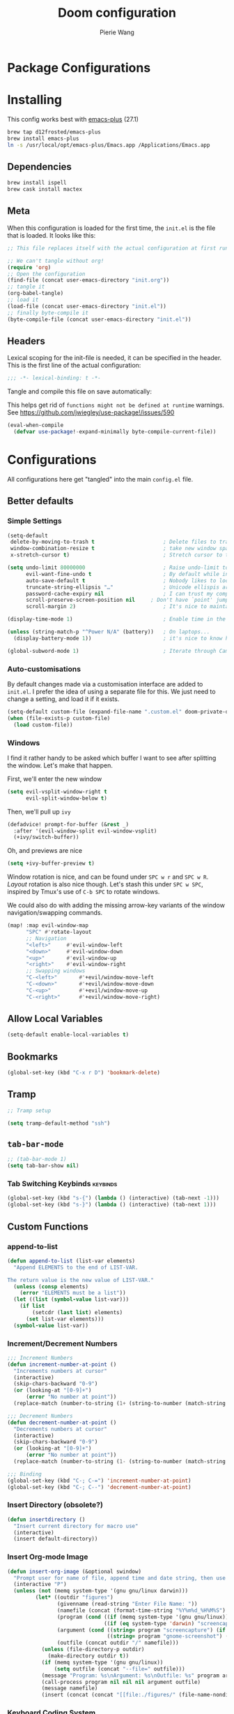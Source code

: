#+title: Doom configuration
#+author: Pierie Wang
#+html_head: <link rel='shortcut icon' type='image/png' href='https://www.gnu.org/software/emacs/favicon.png'>
#+HTML_HEAD: <link rel="stylesheet" href="https://vanillacss.com/vanilla.css">
#+property: header-args:emacs-lisp :tangle yes :comments link
#+property: header-args:elisp :exports code
#+property: header-args:shell :tangle "setup.sh"
#+property: header-args :tangle no :results silent :eval no-export
#+BABEL: :cache yes
#+PROPERTY: header-args :tangle yes :results silent
#+STARTUP: content indent
#+SEQ_TODO: TODO(t) | DISABLED(D)
* Package Configurations

* Installing
:PROPERTIES:
:header-args:emacs-lisp: :tangle no :comments no
:END:
This config works best with [[https://github.com/d12frosted/homebrew-emacs-plus][emacs-plus]] (27.1)
#+begin_src sh :tangle no
  brew tap d12frosted/emacs-plus
  brew install emacs-plus
  ln -s /usr/local/opt/emacs-plus/Emacs.app /Applications/Emacs.app
#+end_src

** Dependencies
#+begin_src sh :tangle no
  brew install ispell
  brew cask install mactex
#+end_src

** Meta
When this configuration is loaded for the first time, the =init.el= is the file that is loaded. It looks like this:

#+BEGIN_SRC emacs-lisp :tangle no
  ;; This file replaces itself with the actual configuration at first run.

  ;; We can't tangle without org!
  (require 'org)
  ;; Open the configuration
  (find-file (concat user-emacs-directory "init.org"))
  ;; tangle it
  (org-babel-tangle)
  ;; load it
  (load-file (concat user-emacs-directory "init.el"))
  ;; finally byte-compile it
  (byte-compile-file (concat user-emacs-directory "init.el"))
#+END_SRC

** Headers
Lexical scoping for the init-file is needed, it can be specified in the header. This is the first line of the actual configuration:

#+BEGIN_SRC emacs-lisp
  ;;; -*- lexical-binding: t -*-
#+END_SRC

Tangle and compile this file on save automatically:

This helps get rid of =functions might not be defined at runtime= warnings. See https://github.com/jwiegley/use-package!/issues/590

#+BEGIN_SRC emacs-lisp :tangle no
  (eval-when-compile
    (defvar use-package!-expand-minimally byte-compile-current-file))
#+END_SRC

* Configurations
:PROPERTIES:
:header-args:emacs-lisp: :tangle yes :comments yes
:END:

All configurations here get "tangled" into the main ~config.el~ file.

** Better defaults
*** Simple Settings

#+begin_src emacs-lisp
(setq-default
 delete-by-moving-to-trash t                      ; Delete files to trash
 window-combination-resize t                      ; take new window space from all other windows (not just current)
 x-stretch-cursor t)                              ; Stretch cursor to the glyph width

(setq undo-limit 80000000                         ; Raise undo-limit to 80Mb
      evil-want-fine-undo t                       ; By default while in insert all changes are one big blob. Be more granular
      auto-save-default t                         ; Nobody likes to loose work, I certainly don't
      truncate-string-ellipsis "…"                ; Unicode ellispis are nicer than "...", and also save /precious/ space
      password-cache-expiry nil                   ; I can trust my computers ... can't I?
      scroll-preserve-screen-position nil     ; Don't have `point' jump around
      scroll-margin 2)                            ; It's nice to maintain a little margin

(display-time-mode 1)                             ; Enable time in the mode-line

(unless (string-match-p "^Power N/A" (battery))   ; On laptops...
  (display-battery-mode 1))                       ; it's nice to know how much power you have

(global-subword-mode 1)                           ; Iterate through CamelCase words
#+end_src

*** Auto-customisations
By default changes made via a customisation interface are added to =init.el=.
I prefer the idea of using a separate file for this. We just need to change a
setting, and load it if it exists.
#+begin_src emacs-lisp
(setq-default custom-file (expand-file-name ".custom.el" doom-private-dir))
(when (file-exists-p custom-file)
  (load custom-file))
#+end_src

*** Windows
I find it rather handy to be asked which buffer I want to see after splitting
the window. Let's make that happen.

First, we'll enter the new window
#+begin_src emacs-lisp
(setq evil-vsplit-window-right t
      evil-split-window-below t)
#+end_src

Then, we'll pull up ~ivy~
#+begin_src emacs-lisp
(defadvice! prompt-for-buffer (&rest _)
  :after '(evil-window-split evil-window-vsplit)
  (+ivy/switch-buffer))
#+end_src

Oh, and previews are nice
#+begin_src emacs-lisp
(setq +ivy-buffer-preview t)
#+end_src

Window rotation is nice, and can be found under =SPC w r= and =SPC w R=.
/Layout/ rotation is also nice though. Let's stash this under =SPC w SPC=, inspired
by Tmux's use of =C-b SPC= to rotate windows.

We could also do with adding the missing arrow-key variants of the window
navigation/swapping commands.
#+begin_src emacs-lisp
(map! :map evil-window-map
      "SPC" #'rotate-layout
      ;; Navigation
      "<left>"     #'evil-window-left
      "<down>"     #'evil-window-down
      "<up>"       #'evil-window-up
      "<right>"    #'evil-window-right
      ;; Swapping windows
      "C-<left>"       #'+evil/window-move-left
      "C-<down>"       #'+evil/window-move-down
      "C-<up>"         #'+evil/window-move-up
      "C-<right>"      #'+evil/window-move-right)
#+end_src
** Allow Local Variables

#+begin_src emacs-lisp
(setq-default enable-local-variables t)
#+end_src
** Bookmarks
#+begin_src emacs-lisp
  (global-set-key (kbd "C-x r D") 'bookmark-delete)
#+end_src

** Tramp
#+begin_src emacs-lisp
;; Tramp setup

(setq tramp-default-method "ssh")
#+end_src

** =tab-bar-mode=

#+begin_src emacs-lisp
  ;; (tab-bar-mode 1)
  (setq tab-bar-show nil)
#+end_src

*** Tab Switching Keybinds                                       :keybinds:
#+begin_src emacs-lisp
  (global-set-key (kbd "s-{") (lambda () (interactive) (tab-next -1)))
  (global-set-key (kbd "s-}") (lambda () (interactive) (tab-next 1)))
#+end_src

** Custom Functions
*** append-to-list
#+begin_src emacs-lisp
  (defun append-to-list (list-var elements)
    "Append ELEMENTS to the end of LIST-VAR.

  The return value is the new value of LIST-VAR."
    (unless (consp elements)
      (error "ELEMENTS must be a list"))
    (let ((list (symbol-value list-var)))
      (if list
          (setcdr (last list) elements)
        (set list-var elements)))
    (symbol-value list-var))
#+end_src

*** Increment/Decrement Numbers
#+begin_src emacs-lisp
  ;;; Increment Numbers
  (defun increment-number-at-point ()
    "Increments numbers at cursor"
    (interactive)
    (skip-chars-backward "0-9")
    (or (looking-at "[0-9]+")
        (error "No number at point"))
    (replace-match (number-to-string (1+ (string-to-number (match-string 0))))))

  ;;; Decrement Numbers
  (defun decrement-number-at-point ()
    "Decrements numbers at cursor"
    (interactive)
    (skip-chars-backward "0-9")
    (or (looking-at "[0-9]+")
        (error "No number at point"))
    (replace-match (number-to-string (1- (string-to-number (match-string 0))))))

  ;;; Binding
  (global-set-key (kbd "C-; C-=") 'increment-number-at-point)
  (global-set-key (kbd "C-; C--") 'decrement-number-at-point)
#+end_src

*** Insert Directory (obsolete?)
#+begin_src emacs-lisp
  (defun insertdirectory ()
    "Insert current directory for macro use"
    (interactive)
    (insert default-directory))
#+end_src

*** Insert Org-mode Image
#+begin_src emacs-lisp
  (defun insert-org-image (&optional swindow)
    "Prompt user for name of file, append time and date string, then use the Mac OSX `screencapture` feature to take a photo and place it in the relative ./figures directory."
    (interactive "P")
    (unless (not (memq system-type '(gnu gnu/linux darwin)))
           (let* ((outdir "figures")
                  (givenname (read-string "Enter File Name: "))
                  (namefile (concat (format-time-string "%Y%m%d_%H%M%S") (if (not (string= givenname "")) (concat "_" givenname) "") ".jpeg"))
                  (program (cond ((if (memq system-type '(gnu gnu/linux)) "gnome-screenshot" nil))
                                 ((if (eq system-type 'darwin) "screencapture" ""))))
                  (argument (cond ((string= program "screencapture") (if swindow "-w" "-i"))
                                  ((string= program "gnome-screenshot") (if swindow "-w" "-a"))))
                  (outfile (concat outdir "/" namefile)))
             (unless (file-directory-p outdir)
               (make-directory outdir t))
             (if (memq system-type '(gnu gnu/linux))
                 (setq outfile (concat "--file=" outfile)))
             (message "Program: %s\nArgument: %s\nOutfile: %s" program argument outfile)
             (call-process program nil nil nil argument outfile)
             (message namefile)
             (insert (concat (concat "[[file:./figures/" (file-name-nondirectory outfile)) "]]")))))
#+end_src

*** Keyboard Coding System
#+begin_src emacs-lisp
  (set-keyboard-coding-system nil)
#+end_src

*** Dired Open File
#+begin_src emacs-lisp
  (defun pgw/dired-open-file ()
    "In dired, open the file named on this line using the default application in the system."
    (interactive)
    (let ((file (dired-get-filename nil t)) ; Full path
          (filename (dired-get-filename t t))) ; File name for display
      (message "Opening %s..." filename)
      (cond ((memq window-system '(mac ns))
             (call-process "open" nil 0 nil file))
            ((memq window-system '(x))
             (call-process "xdg-open" nil 0 nil file)))
      (message "Opening %s done" filename)))
#+end_src

*** Copy MLA org-file
#+begin_src emacs-lisp
  (defun pgw/copy-mla-file ()
    "Copy MLA_OrgFile.org to current directory for use in school essays."
    (interactive)
    (copy-file "~/Dropbox/org/templates/school/MLA_OrgFile.org" default-directory)
    )
#+end_src

*** Lookup in Dictionary (Apple)
#+begin_src emacs-lisp
  (when (eq system-type 'darwin)
    (defun pgw/lookup-dictionary ()
      "Function to open a dictionary searching the highlighted word
  No spaces are allowed in the input of this function"
      (interactive)
      (let ((word (read-from-minibuffer "Word query: ")))
        (call-process "open" nil nil nil (concat "dict://" word)))
      )
    (global-set-key (kbd "M-#") 'pgw/lookup-dictionary)
    )
#+end_src

*** Test network (internet-up-p)
Test if network is up and running
#+begin_src emacs-lisp
  (defun internet-up-p (&optional host)
    (= 0 (call-process "ping" nil nil nil "-c" "1" "-W" "1"
                       (if host host "1.1.1.1"))))
#+end_src

*** Get org link                                                 :keybinds:
#+begin_src emacs-lisp
  (defun pgw/org-get-link-at-point ()
    "Get the link from an org heading"
    (interactive)
    (let* ((context (org-element-context))
           (link (if (eq (car context) 'link)
                     (org-element-property :path context)
                   nil)))
      (if link (kill-new (concat (org-element-property :type context) ":" link)))))

  (global-set-key (kbd "C-c s-l") 'pgw/org-get-link-at-point)
#+end_src

*** Make-shell

Make a shell instance with name
https://stackoverflow.com/questions/2540997/create-more-than-one-eshell-instance-in-emacs/2541530#2541530

#+begin_src emacs-lisp
  (defun make-shell (name)
    "Create a shell buffer named NAME."
    (interactive "sName: ")
    (setq name (concat "$" name))
    (eshell 4)
    (rename-buffer name))
#+end_src

*** Concat with new lines
#+begin_src emacs-lisp
(defun concatnl (&rest SEQS)
  "Concatenate strings with new lines"
  (let ((return ""))
    (dolist (element SEQS return)
      (setq return (concat return "\n" element)))
    (substring return 1 nil)))
#+end_src

** Modifier Keys
#+begin_src emacs-lisp
  (when (eq system-type 'darwin)
    (with-no-warnings
      (setq mac-option-modifier 'meta)
      (setq mac-control-modifier 'control)
      (setq ns-function-modifier 'hyper)))

  (when (eq system-type 'gnu/linux)
    (with-no-warnings (setq x-super-keysym 'hyper)))
#+end_src

** Visuals

#+begin_src emacs-lisp
  ;(load-theme 'tango-dark t)
  ;; (load-theme 'monokai)
  ;; ;
  ;; Frame
  (add-to-list 'default-frame-alist '(height . 46))
  (add-to-list 'default-frame-alist '(width . 146))

  ;;; Visual line mode (for text wrapping)
  (global-set-key (kbd "C-x v v") 'visual-line-mode)

  ;; Darkroom-tentative-mode
  (global-set-key (kbd "C-x v d") 'darkroom-tentative-mode)

  ;; (add-to-list 'default-frame-alist '(ns-transparent-titlebar . t))
  (add-to-list 'default-frame-alist '(ns-appearance . dark)) ;; assuming you are using a dark theme
  ;; (setq ns-use-proxy-icon nil)
  ;; (setq frame-title-format nil)
  (menu-bar-mode -1)
  (tool-bar-mode -1)
  (scroll-bar-mode -1)

  (setq visual-line-fringe-indicators '(left-curly-arrow hollow-square)) ;; '(left-curly-arrow right-curly-arrow) for both left and right
  ;; Testing freetonik's fringe indicator alist
  (setq-default fringe-indicator-alist '((truncation left-arrow right-arrow)
   (continuation nil right-arrow)
   (overlay-arrow . right-triangle)
   (up . up-arrow)
   (down . down-arrow)
   (top top-left-angle top-right-angle)
   (bottom bottom-left-angle bottom-right-angle top-right-angle top-left-angle)
   (top-bottom left-bracket right-bracket top-right-angle top-left-angle)
   (empty-line . empty-line)
   (unknown . question-mark)))

#+end_src

*** All the Icons
#+begin_src emacs-lisp
  (use-package! all-the-icons)
#+end_src

*** Doom Theme
Favorite themes:

1. acario-dark
2. outrun-electric
3. challenger-deep
4. snazzy
5. molokai
6. solarized-dark


+ laserwave
Light themes:
- solarized-light
- doom-acario-light
- gruvbox-light

#+begin_src emacs-lisp :tangle yes
  (use-package! doom-themes
    :config
    ;; Global settings (defaults)
    (setq doom-themes-enable-bold t    ; if nil, bold is universally disabled
        doom-themes-enable-italic t) ; if nil, italics is universally disabled

    ;; Load the theme (doom-one, doom-molokai, etc); keep in mind that each theme
    ;; may have their own settings.
    (load-theme 'doom-acario-dark t)
    ;; (load-theme 'doom-snazzy t)
    ;; (load-theme 'modus-operandi)

    ;; Enable flashing mode-line on errors
    (doom-themes-visual-bell-config)

    ;; Enable custom neotree theme (all-the-icons must be installed!)
    ;; (doom-themes-neotree-config)
    ;; or for treemacs users
    (setq doom-themes-treemacs-theme "doom-colors") ; use the colorful treemacs theme
    (doom-themes-treemacs-config)

    ;; Doom themes fontifies #hashtags and @at-tags by default.
    ;; To disable this:
    (setq doom-org-special-tags nil)

    ;; Corrects (and improves) org-mode's native fontification.
    (doom-themes-org-config)
    )
#+end_src

*** DISABLED Light Theme
CLOSED: [2020-11-29 Sun 11:28]

#+begin_src emacs-lisp :tangle no
  (load-theme 'modus-operandi)
#+end_src

*** DISABLED Regular Theme
CLOSED: [2021-05-20 Thu 21:32]

#+begin_src emacs-lisp :tangle no
  (load-theme 'tango-dark)
#+end_src

*** Frame Resize Pixelwise
Make Emacs play nice with my window manager and resizing around other windows.
#+begin_src emacs-lisp
  (setq frame-resize-pixelwise t)
#+end_src

*** Line Numbers

#+begin_src emacs-lisp
  ;; (global-visual-line-mode t)
  (setq display-line-numbers-type 'visual)
  ;; (setq-default display-line-numbers 'visual)
  (set-default 'truncate-lines t)
#+end_src

** Windows and Frames
*** Window Management
#+begin_src emacs-lisp
  (use-package! rotate)
#+end_src

** Treemacs
#+begin_src emacs-lisp
  (use-package! treemacs)
  (use-package! treemacs-evil)
  (use-package! treemacs-magit)
#+end_src

** ztree (Tool for diffing and merging directories)
#+begin_src emacs-lisp
  (use-package! ztree)
#+end_src

** Fonts
*** DISABLED Chinese Font with English Font             :ARCHIVE:
CLOSED: [2020-11-29 Sun 11:28]
Special Fonts config for ease of zooming chinese and english fonts at same rate.

#+begin_src emacs-lisp :tangle no
  (when (display-graphic-p)
    (if (eq system-type 'darwin)
        (set-face-attribute 'default nil :font "Menlo"))

    (defvar emacs-english-font "Menlo" "The font name for English.")
    (defvar emacs-cjk-font "WenQuanYi Micro Hei Mono" "The font name for CJK.")
    (find-font (font-spec :name "WenQuanYi Micro Hei Mono"))
    (font-family-list)
    (if (eq system-type 'windows-nt)
       (setq emacs-cjk-font "WenQuanYi Micro Hey Mono"
              emacs-english-font "Menlo")
      (setq emacs-cjk-font "WenQuanYi Micro Hei Mono"))

    (defvar emacs-font-size-pair '(12 . 14) ; Old '(12 . 14)
      "Default font size pair for (english . chinese)")

    (defvar emacs-font-size-pair-list
      '((5 .  6) (9 . 10) (10 . 12) (12 . 14)
        (13 . 16) (15 . 18) (17 . 20) (19 . 22)
        (20 . 24) (21 . 26) (24 . 28) (26 . 32)
        (28 . 34) (30 . 36) (34 . 40) (36 . 44))
      "This list is used to store matching (english . chinese) font-size.")

    (defun font-exist-p (fontname)
      "Test if this font is exist or not."
      (if (or (not fontname) (string= fontname ""))
          nil
        (if (not (x-list-fonts fontname)) nil t)))

    (defun set-font (english chinese size-pair)
      "Setup emacs English and Chinese font on x window-system."

      (if (font-exist-p english)
          (set-frame-font (format "%s:pixelsize=%d" english (car size-pair)) t))

      (if (font-exist-p chinese)
          (dolist (charset '(kana han symbol cjk-misc bopomofo))
            (set-fontset-font (frame-parameter nil 'font) charset
                              (font-spec :family chinese :size (cdr size-pair))))))
    ;; Setup font size based on emacs-font-size-pair
    (set-font emacs-english-font emacs-cjk-font emacs-font-size-pair)

    (defun emacs-step-font-size (step)
      "Increase/Decrease emacs's font size."
      (let ((scale-steps emacs-font-size-pair-list))
        (if (< step 0) (setq scale-steps (reverse scale-steps)))
        (setq emacs-font-size-pair
              (or (cadr (member emacs-font-size-pair scale-steps))
                  emacs-font-size-pair))
        (when emacs-font-size-pair
          (message "emacs font size set to %.1f" (car emacs-font-size-pair))
          (set-font emacs-english-font emacs-cjk-font emacs-font-size-pair))))

          (defun increase-emacs-font-size ()
      "Decrease emacs's font-size acording emacs-font-size-pair-list."
      (interactive) (emacs-step-font-size 1))

    (defun decrease-emacs-font-size ()
      "Increase emacs's font-size acording emacs-font-size-pair-list."
      (interactive) (emacs-step-font-size -1))

    (global-set-key (kbd "C-=") 'increase-emacs-font-size)
    (global-set-key (kbd "C--") 'decrease-emacs-font-size)
    )

  (set-face-attribute 'default nil :font emacs-english-font :height 120)
  (dolist (charset '(kana han symbol cjk-misc bopomofo))
      (set-face-attribute charset (font-spec :family emacs-cjk-font :size (cdr emacs-font-size-pair))))

  (set-font emacs-english-font emacs-cjk-font emacs-font-size-pair)
#+end_src

*** Doom fonts

#+begin_src emacs-lisp
(setq doom-font (font-spec :family "Ubuntu Mono" :size 14 :height 1.0)
      doom-big-font (font-spec :family "Ubuntu Mono" :size 26)
      doom-variable-pitch-font (font-spec :family "Open Sans" :size 12)
      doom-unicode-font (font-spec :family "Ubuntu Mono")
      doom-serif-font (font-spec :family "Ubuntu"))
#+end_src

*** Mixed Pitch
Mixed pitch package for mixing variable and monospace fonts where appropriate (replacing buffer-face-mode).

I copied mixed-pitch.el from [[https://gitlab.com/jabranham/mixed-pitch/][this]] repository because of [[https://gitlab.com/jabranham/mixed-pitch/issues/6][this]] issue. I will hopefully be changing it back at some point (or coming up with a better fix because the fonts don't seem to work great together) but for now this will be the fix.

#+begin_src emacs-lisp
  (use-package! mixed-pitch
    :config
    ;; (set-face-attribute 'variable-pitch :height 160)
    (dolist (face '(line-number line-number-current-line org-list-dt org-link)) (add-to-list 'mixed-pitch-fixed-pitch-faces face))
    ;; (add-hook! 'text-mode-hook 'mixed-pitch-mode)
    (map! :leader
          :n "t m" 'mixed-pitch-mode)
    (set-face-attribute 'variable-pitch nil :height 0.8))
#+end_src

*** Unicode-fonts Setup

** GPG

#+begin_src emacs-lisp
  ;; (require 'epa-file)
  (epa-file-enable)
  (setf epa-pinentry-mode 'loopback)
#+end_src

** Passwords
#+begin_src emacs-lisp
  (load-file "~/.passwords.el")
#+end_src

** Mode Line

Still figuring this out, just switched to powerline!

*** DISABLED Smart Mode Line
CLOSED: [2020-11-29 Sun 11:30]
#+begin_src emacs-lisp :tangle no
  (use-package! smart-mode-line
    :config
    (setq rm-blacklist '(" hl-p" " WK" " yas" " Undo-Tree" " hs")
          ;; sml/theme 'light
          sml/name-width 30
          )
    (add-to-list 'sml/replacer-regexp-list '("^~/Google Drive/OHS/\\([0-9]\\{2\\}\\)th Grade/Classes/Semester [0-9]/\\([0-9A-Z]*\\)/" ":\\2:"))
    (add-hook! 'after-init-hook 'sml/setup)
    )
#+end_src

*** Other Configuration
#+begin_src emacs-lisp
  (size-indication-mode 1)
  (line-number-mode -1)
#+end_src

*** DISABLED Time display
CLOSED: [2020-11-29 Sun 11:30]
#+begin_src emacs-lisp :tangle no
  (setq display-time-format "%a %m/%d %H:%M")
  (display-time-mode)
#+end_src

*** DISABLED Battery display
CLOSED: [2020-11-29 Sun 11:30]
#+begin_src emacs-lisp :tangle no
  (setq battery-mode-line-format " [%b%p%%]")
  (display-battery-mode)
#+end_src

** Org-mode
:PROPERTIES:
:CUSTOM_ID: org
:header-args:emacs-lisp: :tangle no :noweb-ref org-conf
:END:

#+begin_src emacs-lisp :noweb no-export :tangle yes :noweb-ref nil
(after! org
  <<org-conf>>
  )
#+end_src

*** Tables

#+begin_src emacs-lisp
(map! :leader
      :map org-mode-map
      :n "m b t t" 'org-table-toggle-column-width
      :nv "m b y" 'org-table-copy-region
      :nv "m b p" 'org-table-paste-rectangle
      :nv "m b d y" 'org-table-cut-region)
#+end_src

*** Changing Defaults

#+begin_src emacs-lisp
(setq org-directory "~/Dropbox/org"
      org-default-notes-file (concat org-directory "/inbox.org")
      org-use-property-inheritance t
      org-log-done 'time
      org-list-allow-alphabetical t
      org-export-in-background nil
      org-catch-invisible-edits 'smart
      org-export-with-sub-superscripts '{}
      org-babel-default-header-args
      '((:session . "none")
        (:results . "replace")
        (:exports . "code")
        (:cache . "no")
        (:noweb . "no")
        (:hlines . "no")
        (:tangle . "no")
        (:comments . "link")))
#+end_src

*** org-roam

#+begin_src emacs-lisp
(use-package! org-roam
  :hook (after-init . org-roam-mode)
  :config
  (setq org-roam-directory "~/Dropbox/org-roam/"
        org-roam-db-location "~/Dropbox/org-roam/org-roam.db"
        org-roam-dailies-directory "daily/"
        org-roam-db-update-method 'immediate ;; could change later if it gets slow
        org-roam-tag-sources '(prop vanilla)
        org-roam-encrypt-files nil
        org-roam-graph-viewer "/Applications/Firefox.app/Contents/MacOS/firefox-bin"
        org-roam-dailies-capture-templates
        '(("j" "Journal" entry
           #'org-roam-capture--get-point
           "* %? :journal:\n:PROPERTIES:\n:LOGGED: %U\n:END:"
           :file-name "daily/daily-%<%Y-%m-%d>"
           :head "#+title: [%<%Y-%m-%d %a>]\n\n")
          ("s" "Sermon" plain
           #'org-roam-capture--get-point
           "* %? :sermon:faith:\n:PROPERTIES:\n:CATEGORY: faith\n:PASSAGE: \n:END:"
           :file-name "daily/daily-%<%Y-%m-%d>"
           :head "#+roam_tags: \n#+category: \n#+title: [%<%Y-%m-%d %a>]\n\n")
          ("c" "Conducting Lesson" plain
           #'org-roam-capture--get-point
           "* %? :conducting:"
           :file-name "daily/daily-%<%Y-%m-%d>"
           :head "#+title: [%<%Y-%m-%d>]\n\n")
          ("v" "Violin" entry
           #'org-roam-capture--get-point
           "* %?\n:PROPERTIES:\n:CATEGORY: %^{Category}\n:END:"
           :file-name "daily/daily-%<Y-%m-%d>"
           :head "#+title: [%<%Y-%m-%d>]\n\n"
           :olp ("Violin")))
        org-roam-capture-templates
        '(("d" "Default" plain
           #'org-roam-capture--get-point
           "%?"
           :file-name "%<%Y%m%d%H%M%S>-${slug}"
           :head "#+title: ${title}\n#+roam_tags:\n#+category: \n"
           :unnarrowed t)
          ("t" "Temporary" plain
           (function org-roam-capture--get-point)
           :file-name "temporary/%<%Y%m%d%H%M%S>-${slug}"
           :head "#+title: ${title}\n#+author: %(concat user-full-name)\n#+email: %(concat user-mail-address)\n#+created: %(format-time-string \"[%Y-%m-%d %H:%M]\")\n#+roam_tags:\n\n%?")
          ("e" "Entry" entry
           #'org-roam-capture--get-point
           "* %?\n%U\n"
           :file-name "%<%Y%m%d%H%M%S>-${slug}"
           :head "#+roam_tags: \n#+title: ${title}\n#+category: \n"
           :unnarrowed t)))
  (map! :leader
        (:prefix-map ("r" . "Roam")
         :desc "Roam" "l" #'org-roam
         :desc "Roam Find File" "f" #'org-roam-find-file
         :desc "Roam Graph" "g" #'org-roam-graph
         :desc "Roam Capture" "c" #'org-roam-capture
         :desc "Roam Refresh" "!" #'pgw/org-roam-refresh
         :desc "Roam Insert" "i" #'org-roam-insert
         (:prefix ("d" . "Dailies")
          :desc "Capture Today" "." #'org-roam-dailies-capture-today
          :desc "Capture Yesterday" "h" #'org-roam-dailies-capture-yesterday
          :desc "Capture Tomorrow" "l" #'org-roam-dailies-capture-tomorrow
          :desc "Capture Date" "d" #'org-roam-dailies-capture-date
          :desc "Find Date" "/" #'org-roam-dailies-find-date
          :desc "Find Next Note" "L" #'org-roam-dailies-find-next-note
          :desc "Find Prev Note" "H" #'org-roam-dailies-find-previous-note)))
  (org-roam-mode 1)
  (defun pgw/org-roam-refresh ()
    (interactive)
    (org-roam-db-build-cache :force)
    (org-roam-buffer--update-maybe :redisplay)))
#+end_src

*** ​Todo keywords

#+begin_src emacs-lisp
  (setq org-todo-keywords
        '((sequence "NEXT(n)" "TODO(t)" "IN-PROGRESS(i)" "WAITING(w)" "|" "DONE(d)" "CANCELLED(c)" "DELEGATED(g)")))
#+end_src

*** Tags
#+begin_src emacs-lisp
(setq org-tag-persistent-alist '(("noexport" . ?N))
      org-complete-tags-always-offer-all-agenda-tags nil)
#+end_src

*** Log when tasks are marked as done:
#+begin_src emacs-lisp
(setq org-log-done 'time) ; Log when task marked as done
#+end_src

*** Org Refile:
#+begin_src emacs-lisp
(setq pgw/refile-targets (file-expand-wildcards "~/Dropbox/org/*.org"))
(setq org-refile-targets '((nil :maxlevel . 9)
                           (org-agenda-files :maxlevel . 9)
                           (pgw/refile-targets :maxlevel . 9)))
(setq org-refile-use-outline-path 'file)
(setq org-outline-path-complete-in-steps nil)
(setq org-refile-allow-creating-parent-nodes 'confirm)
#+end_src

*** Agenda

#+begin_src emacs-lisp
;; org-agenda-auto-exclude-function
;; (defun pgw/org-my-auto-exclude-function (tag)
;;   (if
;;       (string= tag "officehours")
;;       (concat "-" tag)))
;; (setq org-agenda-auto-exclude-function 'pgw/org-my-auto-exclude-function)

;(setq org-agenda-overriding-columns-format "%28ITEM %TODO %SCHEDULED %DEADLINE %TAGS")

;; Re-align tags when window shape changes
(add-hook! 'org-agenda-mode-hook
          (lambda () (add-hook! 'window-configuration-change-hook 'org-agenda-align-tags nil t)))

;(add-hook! 'org-agenda-finalize-hook
;   'org-agenda-align-tags)

(setq org-deadline-warning-days 7)

(add-hook! 'org-agenda-finalize-hook
          (lambda ()
            (display-line-numbers-mode -1)
            ))

;; Org entries
(setq org-agenda-max-entries nil)


(after! org
  (map! :map evil-org-agenda-mode-map "SPC m l" #'org-agenda-log-mode))
#+end_src

**** Custom Commands
Custom commands, testing sorting strategy variable

#+begin_src emacs-lisp
  (setq org-agenda-custom-commands
        '(("c" . "Columbia")
          ("cf" . "Columbia Friend Schedules")
          ("cfe" "Ellie's Schedule" agenda ""
           ((org-agenda-span 7)
            (org-agenda-files
             (file-expand-wildcards "/Users/piercewang/Dropbox/org/notes/columbia/2022_Spring/calendar/2022_spring_ellie/2022_spring_ellie.org"))))
          ("cfk" "Kaeon's Schedule" agenda ""
           ((org-agenda-span 7)
            (org-agenda-files
             (file-expand-wildcards "/Users/piercewang/Dropbox/org/notes/columbia/2022_Spring/calendar/2022_spring_kaeon/2022_spring_kaeon.org"))))
          ("cfE" "Elaine's Schedule" agenda ""
           ((org-agenda-span 7)
            (org-agenda-files
             (file-expand-wildcards "/Users/piercewang/Dropbox/org/notes/columbia/2022_Spring/calendar/2022_spring_elaine/2022_spring_elaine.org"))))
          ("l" "Logging View" agenda ""
           ((org-agenda-span 1)
            (org-agenda-files
             (file-expand-wildcards "~/Dropbox/org/*.org"))))
          ("A" "General Agenda" agenda ""
           ((org-agenda-span 1)
            (org-agenda-sorting-strategy
             '((agenda habit-down time-up deadline-up)))))
          ("D" "College Deadlines" tags-todo "+collegeapps")
          ("Q" . "Custom queries")
          ("Qa" "Query all (Archive included)" search ""
           ((org-agenda-files (append (file-expand-wildcards (concat org-directory "/*.org"))
                                      (file-expand-wildcards (concat org-directory "/*.org_archive"))))))
          ("Ql" "Query Links" search ""
           ((org-agenda-files (list (concat org-directory "/links.org")
                                    (concat org-directory "/links.org_archive")))))))
#+end_src

**** Files
#+begin_src emacs-lisp
(setq org-agenda-files (append (file-expand-wildcards "~/Dropbox/org/*.org")
                               (file-expand-wildcards "~/Dropbox/org/*.org.gpg")
                               (file-expand-wildcards "~/Dropbox/org/calendars/*.org")
                               '("/Users/piercewang/Dropbox/org/notes/columbia/2022_Spring/calendar/2022_spring_calendar.org")))

(defun pgw/org-agenda-reload-files ()
  (interactive)
  (setq org-agenda-files (append (file-expand-wildcards "~/Dropbox/org/*.org")
                                 (file-expand-wildcards "~/Dropbox/org/*.org.gpg")
                                 (file-expand-wildcards "~/Dropbox/org/calendars/*.org")
                                 '("/Users/piercewang/Dropbox/org/notes/columbia/2022_Spring/calendar/2022_spring_calendar.org"))))
#+end_src

**** Time Grid Variable

#+begin_src emacs-lisp
  (setq org-agenda-time-grid '((daily today require-timed)
                               (600 800 1000 1200 1400 1600 1800 2000 2200)
                               "......" "----------------"))
#+end_src

*** Quick Capture
**** Helper Functions
#+begin_src emacs-lisp
(defun pgw/year-month ()
  "Custom function to return date in format: YYYY-MM"
  (format-time-string "%Y-%m"))

(defun pgw/U ()
  "Custom function to return date in org inactive timestamp format"
  (format-time-string "[%Y-%m-%d %a]"))

(defun pgw/add-12 ()
  "Custom function return active org timestamp with exactly 24 hour difference"
  (format-time-string "%Y-%m-%d %a %H:%M" (time-add (current-time) 85500)))

(defun pgw/headline_date ()
  "Function to find the date as headline for Violin capture template"
  (goto-char (point-min))
  (let ((searchresults (search-forward (format-time-string "[%Y-%m-%d %a]") nil t)))
    (if searchresults
        'searchresults
      (error "Not found! Use Vc to create today's practice first."))))
#+end_src


**** DOCT
#+begin_src emacs-lisp
(setq org-capture-templates
      (doct '(("Inboxes" :keys "i"
               :file "~/Dropbox/org/inbox.org"
               :type entry
               :template ("* %?")
               :children (("Flexible Entry" :keys "i")
                          ("Todo" :keys "t"
                           :template ("* TODO %?"))
                          ("Notes Entry" :keys "n"
                           :file "~/Dropbox/org/notes.org"
                           :template ("* %?"
                                      "%U"))
                          ("Link" :keys "l"
                           :file "~/Dropbox/org/links.org"
                           :headline "!Inbox"
                           :prepend t
                           :template ("* [[%?%:link][%:description]]"
                                      "%U"))))
              ("Finances" :keys "f"
               :file "~/Dropbox/org/finances.org.gpg"
               :children (("Credit Card Transaction" :keys "c"
                           :headline "Nordstrom Card"
                           :type table-line
                           :table-line-pos "III-1"
                           :template ("| | %? | |"))))
              ("Events" :keys "e"
               :type entry
               :children (("Emacs Entry (Not Synced)" :keys "f"
                           :file "~/Dropbox/org/events.org")
                          ("Emacs Calendar" :keys "e"
                           :file "~/Dropbox/org/calendars/cal_emacs.org"
                           :template ("* %^{Title of event}"
                                      ":PROPERTIES:"
                                      ":calendar-id: ihfv2u5n9uf5ksj5484vbe7mj4@group.calendar.google.com"
                                      ":END:"
                                      ":org-gcal:"
                                      "%^{Scheduled time + duration}T%?"
                                      ":END:"))
                          ("Emacs Calendar" :keys "g"
                           :file "~/Dropbox/org/calendars/cal_gmail.org"
                           :template ("* %^{Title of event}"
                                      ":PROPERTIES:"
                                      ":calendar-id: pierce.g.wang@gmail.com"
                                      ":END:"
                                      ":org-gcal:"
                                      "%^{Scheduled time + duration}T%?"
                                      ":END:"))))
              ("Stuff and Things" :keys "s"
               :file "~/Dropbox/org/notes/stuff_and_things/organizing_temp.org"
               :children (("Database Entry" :keys "i"
                           :type entry
                           :template ("* DECIDE %?"
                           "%U"))
                          ("Packing for College" :keys "p"
                           :type entry
                           :file "~/Dropbox/org-roam/temporary/20210805114431-packing_for_college.org"
                           :contexts (:in-file "20210805114431-packing_for_college.org")
                           :template ("* DONE Item"
                                      "%^{TYPE}p"
                                      "%^{QUANTITY}p"
                                      "%^{COLOR}p"
                                      "%^{FIT}p"
                                      "%^{NOTES}p")
                           :children (("Shirts" :keys "s"
                                       :headline "Shirts")
                                      ("Pants" :keys "p"
                                       :headline "Pants")
                                      ("Other" :keys "o"
                                       :headline "Other")))
                          ("Violin Repertoire" :keys "m"
                           :type entry
                           :id "e48fe999-3716-425b-8445-fce296c7635a"
                           :contexts (:in-file "repertoire.org")
                           :template ("* - %?"
                                      "%^{COMPOSER}p"
                                      "%^{ARRANGEMENT}p")))))))

#+end_src

**** Context-specific Capture Templates

*** MobileOrg

#+begin_src emacs-lisp
  ;; Set to the name of the file where new notes will be stored
  (setq org-mobile-inbox-for-pull "~/Dropbox/Apps/MobileOrg/index.org")
  ;; Set to <your Dropbox root directory>/MobileOrg.
  (setq org-mobile-directory "~/Dropbox/Apps/MobileOrg")
#+end_src

*** Crypt

#+begin_src emacs-lisp :tangle no
  (use-package! org-crypt
    :config
    (org-crypt-use-before-save-magic)
    (setq org-tags-exclude-from-inheritance (quote ("crypt")))

    (setq org-crypt-key "3C44F187958295E4")
    ;; GPG key to use for encryption
    ;; Either the Key ID or set to nil to use symmetric encryption.

    (setq auto-save-default nil)
    ;; Auto-saving does not cooperate with org-crypt.el: so you need
    ;; to turn it off if you plan to use org-crypt.el quite often.
    ;; Otherwise, you'll get an (annoying) message each time you
    ;; start Org.

    ;; To turn it off only locally, you can insert this:
    ;;
    ;; # -*- buffer-auto-save-file-name: nil; -*-
    :bind (("C-c s-d e" . org-encrypt-entry)
           ("C-c s-d d" . org-decrypt-entry))
    )
#+end_src

*** Babel

#+begin_src emacs-lisp
  (with-eval-after-load 'org
    (org-babel-do-load-languages 'org-babel-load-languages
                                 '((python . t)
                                   (c . t)
                                   )))
#+end_src

*** Org-drill

#+begin_src emacs-lisp
  ;;; org-drill
  (use-package! org-drill)
#+end_src

*** Latex
#+begin_src emacs-lisp
  (require 'ox-latex)
#+end_src

**** CDLatex
#+begin_src emacs-lisp
  (use-package! cdlatex
    :after org
    :config
    (add-hook! 'org-mode-hook #'org-cdlatex-mode)
    (add-to-list 'org-tab-first-hook 'org-try-cdlatex-tab)
    )
#+end_src

**** Fragments



#+begin_src emacs-lisp
  (setq org-format-latex-options
        ;; '(:foreground "#000000" :background default ;; light theme
        '(:foreground "#d6d6d4" :background default ;; dark tieme
                      :scale 1.0
                      :html-foreground "Black" :html-background "Transparent"
                      :html-scale 1.0
                      :matchers ("begin" "$1" "$" "$$" "\\(" "\\[")))
#+end_src

Fix color handling in org-preview-latex-fragment

#+begin_src emacs-lisp
  (let ((dvipng--plist (alist-get 'dvipng org-preview-latex-process-alist)))
    (plist-put dvipng--plist :use-xcolor t)
    (plist-put dvipng--plist :image-converter '("dvipng -D %D -T tight -o %O %f")))
#+end_src

#+begin_src emacs-lisp :tangle no
  (global-set-key (kbd "C-c C-x C-l") 'org-toggle-latex-fragment)
#+end_src

*** Org Superstar (Bullets revamped)
#+begin_src emacs-lisp
  (use-package! org-superstar
    :config
    (setq org-superstar-prettify-item-bullets t)
    :hook (org-mode . org-superstar-mode))

#+end_src

*** Export
**** Export Publishing
#+begin_src emacs-lisp
  (require 'ox-publish)
  (setq org-publish-project-alist
        '(("pages-notes"
           :base-directory "~/Dropbox/org_publish/"
           :base-extension "org"
           :publishing-directory "~/Documents/github/github_pages/"
           :recursive t
           :publishing-function org-html-publish-to-html
           :headline-levels 4             ; Just the default for this project.
           ;; :html-head "<link rel=\"stylesheet\" type=\"text/css\" href=\"css/style.css\"/>"
           :auto-preamble t
           )
          ("pages-static"
           :base-directory "~/Dropbox/org_publish/"
           :base-extension "css\\|js\\|png\\|jpg\\|gif\\|pdf\\|mp3\\|ogg\\|swf\\|jpeg\\|txt\\|json"
           :publishing-directory "~/Documents/github/github_pages/"
           :recursive t
           :publishing-function org-publish-attachment
           )
          ("pages" :components ("pages-notes" "pages-static"))
          ))
#+end_src

**** HTML

#+begin_src emacs-lisp
  (setq org-html-validation-link nil)
#+end_src

**** ODT

#+begin_src emacs-lisp
(setq org-odt-styles-file "~/.doom.d/odt/mla.ott")
#+end_src

*** DISABLED org-noter: PDF Annotation
CLOSED: [2021-11-29 Mon 16:54]
Obsolete because of PDF reader in Doom.

#+begin_src emacs-lisp :tangle no
  (use-package! org-noter
    :after org
    :ensure t
    :config
    (setq org-noter-default-notes-file-names '("notes.org")
          org-noter-notes-search-path '("~/Dropbox/org/notes"))
    )
#+end_src

*** org-gcal: Calendar Integration
Calendar Setup:
#+begin_src emacs-lisp :tangle yes
(use-package! org-gcal
  :bind (("C-c s-g p" . org-gcal-post-at-point)
         ("C-c s-g s" . org-gcal-sync)
         ("C-c s-g f" . org-gcal-fetch)
         ("C-c s-g d" . org-gcal-delete-at-point)
         ("C-c s-g b s" . org-gcal-sync-buffer)
         ("C-c s-g b f" . org-gcal-sync-buffer))
  :config
  (setq org-gcal-client-id pgw/org-gcal-client-id
        org-gcal-client-secret pgw/org-gcal-client-secret
        org-gcal-file-alist pgw/org-gcal-file-alist
        org-gcal-local-timezone "America/New_York"
        org-gcal-notify-p nil)
  (setq org-gcal-remove-api-cancelled-events t))
#+end_src

*** org-reveal

#+begin_src emacs-lisp
  (setq org-reveal-root "file:///Users/piercewang/Documents/projects/revealjs/reveal.js-4.1.0")
#+end_src

*** ~Darkroom~ for Writing
#+begin_src emacs-lisp
  (use-package! darkroom)
#+end_src
** Company mode
Disable automatic completion from company--slows everything down a bit.
#+begin_src emacs-lisp
(setq company-idle-delay nil) ;; original 0.2
#+end_src

** LaTeX
#+begin_src emacs-lisp
  (setq TeX-engine 'xetex)
  (setq latex-run-command "xetex")
#+end_src

*** AUCTEX
#+begin_src emacs-lisp
  (use-package! tex
    :ensure auctex
    :defer t
    :config
    (setq TeX-auto-save t))
#+end_src

*** Classes - Adding Academic XeTeX Times New Roman Class

#+begin_src emacs-lisp
(after! ox-latex
  (add-to-list 'org-latex-classes
               '("Times"
                 "\\documentclass[12pt]{article}
\\usepackage{fontspec}
\\setmainfont{Times New Roman}
\\usepackage{hyperref}"
                 ("\\section{%s}" . "\\section*{%s}")
                 ("\\subsection{%s}" . "\\subsection*{%s}")
                 ("\\subsubsection{%s}" . "\\subsubsection*{%s}")
                 ("\\paragraph{%s}" . "\\paragraph*{%s}")
                 ("\\subparagraph{%s}" . "\\subparagraph*{%s}")))
  (add-to-list 'org-latex-classes
               '("COMSW3203"
                 "\\documentclass{article}
\\usepackage{amsmath}
\\usepackage{amsfonts}"
                 ("\\section{%s}" . "\\section*{%s}")
                 ("\\subsection{%s}" . "\\subsection*{%s}")
                 ("\\subsubsection{%s}" . "\\subsubsection*{%s}")
                 ("\\paragraph{%s}" . "\\paragraph*{%s}")
                 ("\\subparagraph{%s}" . "\\subparagraph*{%s}"))))
#+end_src

** Macros

*** Macro Query
#+begin_src emacs-lisp
  (defun my-macro-query (arg)
    "Prompt for input using minibuffer during kbd macro execution.
  With prefix argument, allows you to select what prompt string to use.
  If the input is non-empty, it is inserted at point."
    (interactive "P")
    (let* ((query (lambda () (kbd-macro-query t)))
           (prompt (if arg (read-from-minibuffer "PROMPT: ") "Input: "))
           (input (unwind-protect
                      (progn
                        (add-hook! 'minibuffer-setup-hook query)
                        (read-from-minibuffer prompt))
                    (remove-hook 'minibuffer-setup-hook query))))
      (unless (string= "" input) (insert input))))
  (global-set-key "\C-xQ" 'my-macro-query)
#+end_src

** Mac OS

*** exec-path-from-shell

#+begin_src emacs-lisp
(when IS-MAC
  (use-package! exec-path-from-shell))
#+end_src

** Magit
#+begin_src emacs-lisp
  (use-package! magit
    :config
    (global-set-key (kbd "C-x g") 'magit-status))
#+end_src

** Backups
#+begin_src emacs-lisp
  (setq backup-directory-alist '(("." . "~/org/backup"))
    backup-by-copying t    ; Don't delink hardlinks
    version-control t      ; Use version numbers on backups
    delete-old-versions t  ; Automatically delete excess backups
    kept-new-versions 20   ; how many of the newest versions to keep
    kept-old-versions 5    ; and how many of the old
    )
#+end_src

** Daemon
#+begin_src emacs-lisp
  ;;(if 'server-process
  ;;    (server-start))
  (load "server")
  (unless (server-running-p) (server-start))
#+end_src

** Revert Mode
For files changed by dropbox and also dired buffers.
#+begin_src emacs-lisp
  (global-auto-revert-mode 1)
  (add-hook! 'after-revert-hook 'org-element-cache-reset)
#+end_src

** Calendar
#+begin_src emacs-lisp
(setq calendar-latitude 37.759995)
(setq calendar-longitude -122.427046)
(setq calendar-location-name "San Francisco, CA")
#+end_src

*** Date Style
Set date style to ISO
#+begin_src emacs-lisp
(calendar-set-date-style 'iso)
#+end_src

** Artist Mode

Artist mode is amazing! Configure some quick keybinds...
#+begin_src emacs-lisp
(add-hook! 'artist-mode-hook
          (lambda ()
            (display-line-numbers-mode -1)
            (evil-emacs-state)
            (local-set-key (kbd "<f1>") 'artist-select-op-poly-line)
            (local-set-key (kbd "<f2>") 'artist-select-op-pen-line)
            (local-set-key (kbd "<f3>") 'artist-select-op-line)
            (local-set-key (kbd "<f4>") 'artist-select-op-square)
            (local-set-key (kbd "<f5>") 'artist-select-op-ellipse))
          )
#+end_src

Also remember, can use <middle mouse button> to see the menu of options.

** Image Mode
#+begin_src emacs-lisp
  (add-hook! 'image-mode-hook
            (lambda ()
              (display-line-numbers-mode -1)
              (evil-emacs-state))
            )
#+end_src

** Flyspell mode
Activate =flyspell-mode= automatically in all school files.
#+begin_src elisp
  (defun pgw/turn-on-flyspell-hook ()
    (if (or (string-match "^/Users/piercewang/Google Drive/OHS/" (if (eq buffer-file-name nil) "" buffer-file-name))
            (string-match "^/Users/piercewang/Dropbox/org/notes/college/" (if (eq buffer-file-name nil) "" buffer-file-name)))
        (flyspell-mode 1)))

  (add-hook! 'org-mode-hook 'turn-on-flyspell)
#+end_src
** Calc

#+begin_src emacs-lisp
(evil-set-initial-state 'calc-mode 'emacs)
#+end_src

** Games
*** Tetris

I love Emacs Tetris!

#+begin_src emacs-lisp
(use-package! tetris
  :bind (:map tetris-mode-map
         ("z" . tetris-rotate-next)
         ("x" . tetris-rotate-prev)
         ("k" . tetris-move-bottom)
         ("h" . tetris-move-left)
         ("j" . tetris-move-down)
         ("l" . tetris-move-right)))
#+end_src

*** 2048

#+begin_src emacs-lisp
(use-package! 2048-game
  :bind (:map 2048-mode-map
              ("h" . 2048-left)
              ("j" . 2048-down)
              ("k" . 2048-up)
              ("l" . 2048-right)))
#+end_src

** ERC
#+begin_src emacs-lisp
  (setq erc-log-channels-directory "~/logs/")
  (setq erc-save-buffer-on-part t)
  (map! :leader "e e" (lambda () (interactive) (erc :server "irc.freenode.net" :port 6667 :nick "tesrodome" :password passwords_ERC)))
#+end_src

** Keybinds
#+begin_src emacs-lisp
  ;;; replace-regexp
  (global-set-key (kbd "C-M-$") 'replace-regexp)

  ;;; Open .emacs.d
  (global-set-key (kbd "H-C-M-e") (lambda () (interactive) (dired "~/.emacs.d/")))

  ;;; Regular find-file
  (global-set-key (kbd "H-C-x o") (lambda () (interactive) (switch-to-buffer "*Org Agenda*")))


  ;;; Close window
  (global-set-key (kbd "s-0") 'delete-window)
#+end_src

Insert Org-mode Image
#+begin_src emacs-lisp
  (global-set-key (kbd "<f8>") 'insert-org-image)
#+end_src

*** which-key
#+begin_src emacs-lisp
(use-package! which-key
  :config
  (which-key-mode)
  (setq which-key-popup-type 'side-window)
  (setq which-key-side-window-location 'bottom)
  (setq which-key-idle-delay 2.5))
#+end_src

*** Line Moving

#+begin_src emacs-lisp
(map! :n "j" 'next-line
      :n "k" 'previous-line)
#+end_src

** Hydra for Resizing Windows

Functions to change:
~(enlarge-window)~
~(shrink-window-horizontally)~
~(enlarge-window-horizontally)~

#+begin_src emacs-lisp
  (defhydra hydra-windowmanage (global-map "H-c ^")
    "Hydra for window management."
    ("=" enlarge-window "+Vertical")
    ("-" (enlarge-window -1) "-Vertical")
    ("]" enlarge-window-horizontally "+Horizontal")
    ("[" shrink-window-horizontally "-Horizontal")
    ("q" nil "Quit"))

  (global-set-key (kbd "C-c C-6") 'hydra-windowmanage/body)
#+end_src

** User Configuration
#+begin_src emacs-lisp
(setq user-full-name "Pierce Wang"
      user-mail-address "pierce.g.wang@gmail.com")
#+end_src

** Buffer Mangement

*** DISABLED IBuffer
CLOSED: [2020-11-24 Tue 00:50]
#+begin_src emacs-lisp :tangle no
  (use-package! ibuffer
    :config
    (global-set-key (kbd "C-x C-b") 'ibuffer))
  (setq ibuffer-saved-filter-groups
        '(("default"
           ("emacs-config" (or (filename . "/.emacs.d/")
                               (filename . ".emacs.d/init.el")))
           ("OHS" (filename . "/Google Drive/OHS/"))
           ("Org" (filename . "/Dropbox/org/"))
           ("planner" (or
                      (name . "\*Calendar\*")
                      (name . "\*Org Agenda\*")
                      (name . "^diary$")))
           ;; ("Helm" (name . "\*helm.*"))
           ("Magit" (mode . Magit))
           ("ERC" (mode . erc-mode))
           ("Help" (or (name . "\*Help\*")
                       (name . "\*info\*")
                       (name . "\*GNU Emacs\*"))))))

  (add-hook! 'ibuffer-mode-hook
            (lambda ()
              (ibuffer-switch-to-saved-filter-groups "default")))
  (define-key ibuffer-mode-map (kbd "P") nil)
#+end_src

*** Bufler - Alphapapa

#+begin_src emacs-lisp :tangle no
  (use-package! bufler
    :bind (("C-x C-b" . bufler))
           ;; ("C-x b" . bufler-switch-buffer))
    :config
    (setf bufler-groups
          (bufler-defgroups
            (group
             ;; Subgroup collecting all named workspaces.
             (auto-workspace))
            (group
             ;; Subgroup collecting all `help-mode' and `info-mode' buffers.
             (group-or "*Help/Info*"
                       (mode-match "*Help*" (rx bos "help-"))
                       (mode-match "*Info*" (rx bos "info-"))))
            (group
             ;; Subgroup collecting all special buffers (i.e. ones that are not
             ;; file-backed), except `magit-status-mode' buffers (which are allowed to fall
             ;; through to other groups, so they end up grouped with their project buffers).
             (group-and "*Special*"
                        (lambda (buffer)
                          (unless (or (funcall (mode-match "Magit" (rx bos "magit-status"))
                                               buffer)
                                      (funcall (mode-match "Dired" (rx bos "dired"))
                                               buffer)
                                      (funcall (auto-file) buffer))
                            "*Special*")))
             (group
              ;; Subgroup collecting these "special special" buffers
              ;; separately for convenience.
              (name-match "**Special**"
                          (rx bos "*" (or "Messages" "Warnings" "scratch" "Backtrace") "*")))
             (group
              ;; Subgroup collecting all other Magit buffers, grouped by directory.
              (mode-match "*Magit* (non-status)" (rx bos (or "magit" "forge") "-"))
              (auto-directory))
             ;; Remaining special buffers are grouped automatically by mode.
             (auto-mode))
            ;; All buffers under "~/.emacs.d" (or wherever it is).
            (dir doom-emacs-dir)
            (group
             ;; Subgroup collecting buffers in `org-directory' (or "~/org" if
             ;; `org-directory' is not yet defined).
             (dir (if (bound-and-true-p org-directory)
                      org-directory
                    "~/org"))
             (dir "~/Dropbox/org/notes/")
             (dir "~/Dropbox/org/notes/college/essays/" 1)
             (group
              ;; Subgroup collecting indirect Org buffers, grouping them by file.
              ;; This is very useful when used with `org-tree-to-indirect-buffer'.
              (auto-indirect)
              (auto-file))
             ;; Group remaining buffers by whether they're file backed, then by mode.
             (group-not "*special*" (auto-file))
             (auto-mode))
            (group
             ;; Subgroup for OHS things
             (dir "~/Google Drive/OHS/")
             (dir "~/Google Drive/OHS/12th Grade/Classes/" 1)
             (dir "~/Google Drive/OHS/11th Grade/" 2)
             ;; Group remaining buffers by whether they're file backed, then by mode.
             (group-not "*special*" (auto-file))
             (auto-mode))
            (dir "/Volumes/" 1)
            (group
             ;; Subgroup collecting buffers in a projectile project.
             (auto-projectile))
            (group
             ;; Subgroup collecting buffers in a version-control project,
             ;; grouping them by directory.
             (auto-project))
            ;; Group remaining buffers by directory, then major mode.
            (auto-directory)
            (auto-mode))))
#+end_src

** Dired
#+begin_src emacs-lisp
  (setq delete-by-moving-to-trash t)
  (setq trash-directory "~/.Trash")
  (setq insert-directory-program "/usr/local/bin/gls"
        dired-use-ls-dired t)
#+end_src

Make moving files easier between two split buffers.
#+begin_src emacs-lisp
  (setq dired-dwim-target t)
#+end_src

Remove print option to not accidentally print
#+begin_src emacs-lisp
  (define-key dired-mode-map (kbd "P") nil)
#+end_src

Custom dired open file function
#+begin_src emacs-lisp
  (define-key dired-mode-map (kbd "O") 'pgw/dired-open-file)
#+end_src

Symlinking
#+begin_src emacs-lisp
  (define-key dired-mode-map (kbd "Y") 'dired-do-symlink)
#+end_src

Move

*** Human readable format for ls switches (=-h=)
#+begin_src emacs-lisp
  (setq dired-listing-switches "-alh")
  (setq dired-actual-switches "-alh")
#+end_src


** browse-url-firefox-program
Allow the function =browse-url-firefox= to open links in firefox using bin. One could probably also accomplish this using =brew='s version of firefox, but I didn't want to install firefox again.

#+begin_src emacs-lisp
  (setq browse-url-firefox-program "/Applications/Firefox.app/Contents/MacOS/firefox-bin")
#+end_src

** DISABLED mu4e
CLOSED: [2021-04-25 Sun 23:53]

I love email in Emacs <3

#+begin_src emacs-lisp :tangle no
  ; add the source shipped with mu to load-path
  ;; (add-to-list 'load-path (expand-file-name "/usr/local/Cellar/mu/1.4.13/share/emacs/site-lisp/mu/mu4e/"))

  ; require mu4e
  (require 'mu4e)

  (setq mu4e-maildir (expand-file-name "~/Maildir"))

  ; get mail
  (setq mu4e-get-mail-command "mbsync -c ~/.emacs.d/mu4e/.mbsyncrc -a"
    ;; mu4e-html2text-command "w3m -T text/html" ;;using the default mu4e-shr2text
    mu4e-view-prefer-html t
    mu4e-update-interval 300
    mu4e-headers-auto-update t
    mu4e-compose-signature-auto-include nil
    mu4e-compose-format-flowed t); tell mu4e to use w3m for html rendering

  ;; Speed up indexing
  (setq
    mu4e-index-cleanup nil      ;; don't do a full cleanup check
    mu4e-index-lazy-check t)    ;; don't consider up-to-date dirs

  ;; don't save message to Sent Messages, Gmail/IMAP takes care of this
  (setq mu4e-sent-messages-behavior 'delete)

  ;; enable inline images
  (setq mu4e-view-show-images t)

  ;; from info manual
  (add-to-list 'mu4e-view-actions
               '("ViewInBrowser" . mu4e-action-view-in-browser) t)


  ;; <tab> to navigate to links, <RET> to open them in browser
  (add-hook! 'mu4e-view-mode-hook
            (lambda()
              ;; try to emulate some of the eww key-bindings
              (local-set-key (kbd "<RET>") 'mu4e~view-browse-url-from-binding)
              (local-set-key (kbd "<tab>") 'shr-next-link)
              (local-set-key (kbd "<backtab>") 'shr-previous-link)))

  ;; from https://www.reddit.com/r/emacs/comments/bfsck6/mu4e_for_dummies/elgoumx
  (add-hook! 'mu4e-headers-mode-hook
        (defun my/mu4e-change-headers ()
          (interactive)
          (setq mu4e-headers-fields
                `((:human-date . 25) ;; alternatively, use :date
                  (:flags . 6)
                  (:from . 22)
                  (:thread-subject . ,(- (window-body-width) 70)) ;; alternatively, use :subject
                  (:size . 7)))))

  ;; if you use date instead of human-date in the above, use this setting
  ;; give me ISO(ish) format date-time stamps in the header list
  ;(setq mu4e-headers-date-format "%Y-%m-%d %H:%M")

  ;; spell check
  (add-hook! 'mu4e-compose-mode-hook
  (defun pgw/do-compose-stuff ()
         "My settings for message composition."
         (visual-line-mode)
         (org-mu4e-compose-org-mode)
             (use-hard-newlines -1)
             (flyspell-mode)))

  (add-hook! 'mu4e-view-mode-hook #'visual-line-mode)

  ;; every new email composition gets its own frame!
  (setq mu4e-compose-in-new-frame nil)

  (require 'smtpmail)

  ;;rename files when moving
  ;;NEEDED FOR MBSYNC
  (setq mu4e-change-filenames-when-moving t)

  ;;set up queue for offline email
  ;;use mu mkdir  ~/Maildir/acc/queue to set up first
  (setq smtpmail-queue-mail nil)  ;; start in normal mode

  ;;from the info manual
  (setq mu4e-attachment-dir  "~/Documents")

  (setq message-kill-buffer-on-exit t)
  (setq mu4e-compose-dont-reply-to-self t)

  (require 'org-mu4e)

  ;; convert org mode to HTML automatically
  (setq org-mu4e-convert-to-html t)

  ;;from vxlabs config
  ;; show full addresses in view message (instead of just names)
  ;; toggle per name with M-RET
  (setq mu4e-view-show-addresses 't)

  ;; don't ask when quitting
  (setq mu4e-confirm-quit nil)

  ;; mu4e-context
  (setq mu4e-context-policy 'pick-first)
  (setq mu4e-compose-context-policy 'always-ask)
  (setq mu4e-contexts
    (list
     (make-mu4e-context
      :name "personal" ;;for pierce.g.wang
      :enter-func (lambda () (mu4e-message "Entering context personal"))
      :leave-func (lambda () (mu4e-message "Leaving context personal"))
      :match-func (lambda (msg)
                    (when msg
                  (mu4e-message-contact-field-matches
                   msg '(:from :to :cc :bcc) "pierce.g.wang@gmail.com")))
      :vars '((user-mail-address . "pierce.g.wang@gmail.com")
              (user-full-name . "Pierce Wang")
              (mu4e-sent-folder . "/pierce.g.wang/[pierce.g.wang].Sent Mail")
              (mu4e-drafts-folder . "/pierce.g.wang/[pierce.g.wang].drafts")
              (mu4e-trash-folder . "/pierce.g.wang/[pierce.g.wang].Trash")
              (mu4e-refile-folder . "/pierce.g.wang/[pierce.g.wang].All Mail")
              (mu4e-compose-signature . (concat "Formal Signature\n" "Emacs 27, org-mode 9, mu4e 1.14\n"))
              (mu4e-compose-format-flowed . t)
              (smtpmail-queue-dir . "~/Maildir/pierce.g.wang/queue/cur")
              (message-send-mail-function . smtpmail-send-it)
              (smtpmail-smtp-user . "pierce.g.wang")
              (smtpmail-starttls-credentials . (("smtp.gmail.com" 587 nil nil)))
              (smtpmail-auth-credentials . (expand-file-name "~/.authinfo.gpg"))
              (smtpmail-default-smtp-server . "smtp.gmail.com")
              (smtpmail-smtp-server . "smtp.gmail.com")
              (smtpmail-smtp-service . 587)
              (smtpmail-debug-info . t)
              (smtpmail-debug-verbose . t)
              (mu4e-maildir-shortcuts . ( ("/pierce.g.wang/INBOX"            . ?i)
                                          ("/pierce.g.wang/[pierce.g.wang].Sent Mail" . ?s)
                                          ("/pierce.g.wang/[pierce.g.wang].Trash"     . ?t)
                                          ("/pierce.g.wang/[pierce.g.wang].All Mail"  . ?a)
                                          ("/pierce.g.wang/[pierce.g.wang].Starred"   . ?r)
                                          ("/pierce.g.wang/[pierce.g.wang].drafts"    . ?d)
                                          ))))
     (make-mu4e-context
      :name "OHS" ;;for pgwang@ohs.stanford.edu
      :enter-func (lambda () (mu4e-message "Entering context, OHS"))
      :leave-func (lambda () (mu4e-message "Leaving context, OHS"))
      :match-func (lambda (msg)
                    (when msg
                  (mu4e-message-contact-field-matches
                   msg '(:from :to :cc :bcc) "pgwang@ohs.stanford.edu")))
      :vars '((user-mail-address . "pgwang@ohs.stanford.edu")
              (user-full-name . "Pierce Wang")
              (mu4e-sent-folder . "/pierce.g.wang/[pierce.g.wang].Sent Mail")
              (mu4e-drafts-folder . "/pierce.g.wang/[pierce.g.wang].drafts")
              (mu4e-trash-folder . "/pierce.g.wang/[pierce.g.wang].Trash")
              (mu4e-refile-folder . "/pierce.g.wang/[pierce.g.wang].All Mail")
              (mu4e-compose-signature . (concat "Formal Signature\n" "Emacs 27, org-mode 9, mu4e 1.14\n"))
              (mu4e-compose-format-flowed . t)
              (smtpmail-queue-dir . "~/Maildir/pierce.g.wang/queue/cur")
              (message-send-mail-function . smtpmail-send-it)
              (smtpmail-smtp-user . "pierce.g.wang")
              (smtpmail-starttls-credentials . (("smtp.gmail.com" 587 nil nil)))
              (smtpmail-auth-credentials . (expand-file-name "~/.authinfo.gpg"))
              (smtpmail-default-smtp-server . "smtp.gmail.com")
              (smtpmail-smtp-server . "smtp.gmail.com")
              (smtpmail-smtp-service . 587)
              (smtpmail-debug-info . t)
              (smtpmail-debug-verbose . t)
              (mu4e-maildir-shortcuts . ( ("/pierce.g.wang/INBOX"            . ?i)
                                          ("/pierce.g.wang/[pierce.g.wang].Sent Mail" . ?s)
                                          ("/pierce.g.wang/[pierce.g.wang].Trash"     . ?t)
                                          ("/pierce.g.wang/[pierce.g.wang].All Mail"  . ?a)
                                          ("/pierce.g.wang/[pierce.g.wang].Starred"   . ?r)
                                          ("/pierce.g.wang/[pierce.g.wang].drafts"    . ?d)
                                          ))))
        (make-mu4e-context
         :name "work" ;;for pierce.wang.violin
         :enter-func (lambda () (mu4e-message "Entering context work"))
         :leave-func (lambda () (mu4e-message "Leaving context work"))
         :match-func (lambda (msg)
                       (when msg
                         (mu4e-message-contact-field-matches
                          msg '(:from :to :cc :bcc) "pierce.wang.violin@gmail.com")))
         :vars '((user-mail-address . "pierce.wang.violin@gmail.com")
                 (user-full-name . "Pierce Wang")
                 (mu4e-sent-folder . "/pierce.wang.violin/[pierce.wang.violin].Sent Mail")
                 (mu4e-drafts-folder . "/pierce.wang.violin/[pierce.wang.violin].drafts")
                 (mu4e-trash-folder . "/pierce.wang.violin/[pierce.wang.violin].Trash")
                 (mu4e-refile-folder . "/pierce.wang.violin/[pierce.wang.violin].All Mail")
                 (mu4e-compose-signature . (concat "Formal Signature\n" "Emacs 27, org-mode 9, mu4e 1.14\n"))
                 (mu4e-compose-format-flowed . t)
                 (smtpmail-queue-dir . "~/Maildir/pierce.wang.violin/queue/cur")
                 (message-send-mail-function . smtpmail-send-it)
                 (smtpmail-smtp-user . "pierce.wang.violin")
                 (smtpmail-starttls-credentials . (("smtp.gmail.com" 587 nil nil)))
                 (smtpmail-auth-credentials . (expand-file-name "~/.authinfo.gpg"))
                 (smtpmail-default-smtp-server . "smtp.gmail.com")
                 (smtpmail-smtp-server . "smtp.gmail.com")
                 (smtpmail-smtp-service . 587)
                 (smtpmail-debug-info . t)
                 (smtpmail-debug-verbose . t)
                 (mu4e-maildir-shortcuts . ( ("/pierce.wang.violin/INBOX"            . ?i)
                                             ("/pierce.wang.violin/[pierce.wang.violin].Sent Mail" . ?s)
                                             ("/pierce.wang.violin/[pierce.wang.violin].Trash"     . ?t)
                                             ("/pierce.wang.violin/[pierce.wang.violin].All Mail"  . ?a)
                                             ("/pierce.wang.violin/[pierce.wang.violin].Starred"   . ?r)
                                             ("/pierce.wang.violin/[pierce.wang.violin].drafts"    . ?d)
                                             ))))
        ))
#+end_src

*** mu4e-alert
#+begin_src emacs-lisp :tangle no
  (use-package! mu4e-alert
    :ensure t
    :after mu4e
    :init
    (setq mu4e-alert-interesting-mail-query
          (concat
           "flag:unread maildir:/pierce.wang.violin/INBOX "
           "OR "
           "flag:unread maildir:/pierce.g.wang/INBOX"
           ))
    (mu4e-alert-set-default-style 'notifier)
    (add-hook! 'after-init-hook #'mu4e-alert-enable-notifications)
    (add-hook! 'after-init-hook #'mu4e-alert-enable-mode-line-display)
    (defun pgw/fetch-mail-and-mu4e ()
      (interactive)
      (if (internet-up-p)
          (mu4e-update-mail-and-index t))
      )
    ;; (run-with-timer 60 300 'pgw/fetch-mail-and-mu4e)
    )
#+end_src

*** mu4e keybinds                                                :keybinds:
Unset default compose message and set personal keybinds.

#+begin_src emacs-lisp :tangle no
  (global-unset-key (kbd "C-x m"))
  (global-set-key (kbd "C-x m n") (lambda () "Open mu4e in a new frame" (interactive) (make-frame '((name . "Mail: mu4e"))) (mu4e)))
  (global-set-key (kbd "C-x m b") (lambda () "Open mu4e in the background" (interactive) (mu4e t)))
  (global-set-key (kbd "C-x m m") 'mu4e)
  (global-set-key (kbd "C-x m c") 'mu4e-compose-new)
#+end_src

** OHS
*** DISABLED Schoolyear Calculation for sexp Diary Entries        :ARCHIVE:
CLOSED: [2020-11-29 Sun 11:41]

Attempt two: macro to make and statements
#+begin_src emacs-lisp :tangle no
  (defun pgw/ohs-schoolyear-class-sched (date event days time)
    (let ((dayname (calendar-day-of-week date)))
      (when (and (if (equal days 1)
                     (or (memq dayname '(1 3))
                         (diary-date 2021 1 22)) ;; Monday on Friday (MLK Makeup)
                   (memq dayname '(2 4)))
                 (diary-block 2020 8 19 2021 5 13)) ;; Class Period
        (when (not (or (diary-date 2020 9 7) ;; Labor Day
                       (diary-date 2020 9 11) ;; Back to School Night
                       (diary-block 2020 10 28 2020 10 30) ;; Parent-Teacher Conferences (no classes)
                       (diary-block 2020 11 25 2020 11 27) ;; Thanksgiving Holiday
                       (diary-block 2020 12 9 2020 12 11) ;; Study Days (no classes)
                       (diary-block 2020 12 14 2020 12 19) ;; Fall Semester Finals
                       (diary-block 2020 12 19 2021 1 3) ;; Winter Closure
                       (diary-block 2021 1 4 2021 1 8) ;; Reading Week
                       (diary-date 2021 1 18) ;; MLK Holiday
                       (diary-date 2021 2 15) ;; Presidents Day
                       (diary-date 2021 2 16) ;; Reading Day (No classes)
                       (diary-block 2021 3 22 2021 3 26) ;; Spring Break
                       (diary-block 2021 5 17 2021 5 19) ;; Study Days
                       (diary-block 2021 5 20 2021 5 21) ;; Spring Semester Finals
                       (diary-block 2021 5 24 2021 5 27) ;; Spring Semester Finals
                       (diary-date 2021 5 31))) ;; Memorial Day Holiday
          (format "%s %s" time event)))))
#+end_src

*** Generate Class Calendar

This is super messy, any tips on making this kind of code cleaner?

The identified problem was that in general, for class schedules, I've used a repeating event. However, repeating events (in =org-mode= or otherwise) are not holiday-aware. So, the point of this code is to generate a list of scheduled org headlines for all of my classes which is 100% accurate and does not put classes on holidays or no-class study week days.

#+begin_src emacs-lisp :results silent
(defun pgw/date-block (absolute y1 m1 d1 y2 m2 d2)
  "Block date entry. An adapted version of the `diary-block'
function from the diary-lib."
  (let ((date1 (calendar-absolute-from-gregorian
                (diary-make-date y1 m1 d1)))
        (date2 (calendar-absolute-from-gregorian
                (diary-make-date y2 m2 d2)))
        (d absolute))
    (and (<= date1 d) (<= d date2))))

(defun pgw/date-date (absolute year month day)
  "Check for equality of date"
  (equal absolute (calendar-absolute-from-gregorian (diary-make-date year month day))))

(defun pgw/check-ohs-class (absolute classname semesters days times fallstart fallend springstart springend noclasses)
  "Returns a list with formatted strings: (classname curdate
headline). These can then be used to create the headline. The curdate
is in the form of a list"
  (let* ((dayname (calendar-day-of-week (calendar-gregorian-from-absolute absolute)))
         (curdate (calendar-gregorian-from-absolute absolute))
         (time (nth (- (length days) (length (memq dayname days))) times)))
    (when (and (memq dayname days) ;; Account for MLK Monday on Friday
               (or (if (memq 1 semesters) (pgw/date-block absolute (nth 0 fallstart) (nth 1 fallstart) (nth 2 fallstart)
                                                         (nth 0 fallend) (nth 1 fallend) (nth 2 fallend)))
                   (if (memq 2 semesters) (pgw/date-block absolute (nth 0 springstart) (nth 1 springstart) (nth 2 springstart)
                                                          (nth 0 springend) (nth 1 springend) (nth 2 springend)))))
      (when (not (memq 't
                           (mapcar (lambda (noclass) (if (> (length noclass) 3)
                                                          (pgw/date-block absolute (nth 0 noclass) (nth 1 noclass) (nth 2 noclass) (nth 3 noclass) (nth 4 noclass) (nth 5 noclass))
                                                        (pgw/date-date absolute (nth 0 noclass) (nth 1 noclass) (nth 2 noclass))))
                                noclasses)))
            (list classname curdate time)))))

(defun pgw/create-entry (classname semesters days times &optional desc custom-dates)
  "Creates headlines for class schedule.
CLASSNAME: a string with the class name (to appear on agenda)

SEMESTERS: a list of integers. e.g. for both just a first semester:
'(1) or for both semesters '(1 2)

DAYS: the days of the class. Normally it will be M/W or T/Th but in
order to have flexibility, the function takes an input of another list
of integers representing days of the week. Monday starts on 1 and
Sunday is 0

TIMES: a cons list containing a list of the times which should be
the same length as the list of days

optional DESC: string containing a description for the event

This function uses the variable `pgw/schoolyear-dates' for the value of holidays
unless custom-dates is specified"

  (let* ((current (calendar-absolute-from-gregorian (diary-make-date 2021 9 9)))
         (desc (if desc (setq desc (format "\n%s\n" desc)) (setq desc "")))
         (schoolyear-dates (if custom-dates custom-dates (setq schoolyear-dates pgw/schoolyear-dates)))
         (fallstart (gethash "fallstart" schoolyear-dates))
         (fallend (gethash "fallend" schoolyear-dates))
         (springstart (gethash "springstart" schoolyear-dates))
         (springend (gethash "springend" schoolyear-dates))
         (noclasses (gethash "noclasses" schoolyear-dates)))
    (goto-char (point-max))
    (insert (format "\n* %s" classname))
    (while (pgw/date-block current (nth 0 fallstart) (nth 1 fallstart) (nth 2 fallstart)
                           (nth 0 springend) (nth 1 springend) (nth 2 springend)) ; Make sure we're within starting and ending dates of school
      (let ((info (pgw/check-ohs-class current classname semesters days times fallstart fallend springstart springend noclasses)))
        (when info
          (let* ((headline (nth 0 info))
                 (days-of-week '("Sun" "Mon" "Tue" "Wed" "Thu" "Fri" "Sat"))
                 (fulldate (nth 1 info))
                 (year (nth 2 fulldate))
                 (month (nth 0 fulldate))
                 (day (nth 1 fulldate))
                 (dayofweek (nth (calendar-day-of-week fulldate) days-of-week))
                 (time (nth 2 info)))
            (goto-char (point-max))
            ;; (insert (format "\n** %s\n:PROPERTIES:\n:TIMEZONE: UTC\n:END:\n<%d-%02d-%02d %s %s>\n%s"
            ;;                 headline year month day dayofweek time desc)))))
            (insert (format "\n** %s\n<%d-%02d-%02d %s %s>\n%s"
                            headline year month day dayofweek time desc)))))
      (setq current (+ current 1)))))

;; (setq pgw/schoolyear-dates
;;       #s(hash-table
;;          size 5
;;          test equal
;;          data ("fallstart" (2021 9 9)
;;                "fallend" (2021 12 13)
;;                "springstart" (2022 1 18)
;;                "springend" (2022 5 2)
;;                "noclasses" ((2021 9 6) ;; Labor Day
;;                             (2021 11 1) ;; No Classes
;;                             (2021 11 2) ;; Election Day, University Holiday
;;                             (2021 11 24 2021 11 26) ;; No Classes
;;                             (2021 11 25) ;; Thanksgiving, University Holiday
;;                             (2022 1 17)            ;; Martin Luther King Jr. Day, University Holiday
;;                             (2022 3 14 2022 3 18))  ;; Spring Break
;;                             )))

(setq pgw/schoolyear-dates
      #s(hash-table
         size 5
         test equal
         data ("fallstart" (2021 08 30)
               "fallend" (2021 12 17)
               "springstart" (2022 1 18)
               "springend" (2022 5 13)
               "noclasses" ((2021 9 6) ;; Labor Day
                            (2021 11 1) ;; No Classes
                            (2021 11 2) ;; Election Day, University Holiday
                            (2021 11 24 2021 11 26) ;; No Classes
                            (2021 11 25) ;; Thanksgiving, University Holiday
                            (2022 1 17)  ;; Martin Luther King Jr. Day, University Holiday
                            (2022 3 14 2022 3 18)  ;; Spring Break
                            (2022 5 3 2022 5 13)) ; Reading and Exam Days
                            )))

(setq pgw/juilliard-schoolyear-dates
      #s(hash-table
         size 5
         test equal
         data ("fallstart" (2021 08 30)
               "fallend" (2021 12 17)
               "springstart" (2022 1 10)
               "springend" (2022 5 13)
               "noclasses" ((2021 9 6) ;; Labor Day
                            (2021 11 1) ;; No Classes
                            (2021 11 2) ;; Election Day, University Holiday
                            (2021 11 24 2021 11 28) ;; No Classes
                            (2021 11 25) ;; Thanksgiving, University Holiday
                            (2022 1 17)  ;; Martin Luther King Jr. Day, University Holiday
                            (2022 2 26 2022 3 13)) ;; Midterm Recess
                            ;; (2022 5 3 2022 5 6)) ;; Jury week
                            )))

#+end_src



Example usage (run in a dedicated file)
#+begin_src emacs-lisp :tangle no
  (pgw/create-entry "COMSW3134_001_2021_3" '(1) '(1 3) '("14:40-15:55" "14:40-15:55") "417 Int'l Affair")
#+end_src

#+begin_comment
Juilliard Schedule:

Aug 30 (Mon) 	Fall Semester Classes Begin
Sept 1 (Wed) 	Convocation, 4pm
Sept 6 (Mon) 	Labor Day (school closed)*
Nov 2 (Tue) 	Election Day (school closed)*
Nov 24 – Nov 28 (Wed – Sun) 	Thanksgiving Recess
Dec 1 (Wed) 	Second semester tuition, room and board fees due
Dec 17 (Fri) 	Fall Semester Ends
Dec 18 – Jan 9 (Sat – Sun) 	Winter Recess (no classes)
Jan 10 (Mon) 	Spring Semester Classes Begin
Jan 17 (Mon) 	Martin Luther King Day (school closed)*
Feb 25 – Mar 4 (Fri – Fri) 	Entrance Auditions (Dance and Music)
Feb 26 – Mar 13 (Sat – Sun) 	Midterm Recess
May 3 – May 6 (Tue – Fri) 	Jury Week (Music)
May 13 (Fri) 	Spring Semester Ends
May 20 (Fri) 	117th Commencement
#+end_comment


*** Sync gcal Bash Script

This runs a bash script which in turn
1. curls the calendar file from the Canvas website
2. runs a python program which parses the calendar file into =ohs_gcal.org= according to the class. In doing so, it takes into account whether the timestamp should be a deadline or not.

See [[https://github.com/piercegwang/ohsics_to_org][https://github.com/piercegwang/ohsics_to_org]] for more info.
#+begin_src emacs-lisp :results silent
  (defun pgw/sync-canvas-cal ()
    (interactive)
    (start-process-shell-command "Running syncgcal.sh" nil "bash ~/Documents/github/org_canvas_parser/syncgcal.sh"))

  (global-set-key (kbd "C-c s-g o") 'pgw/sync-canvas-cal)
#+end_src

** ~vterm~

#+begin_src emacs-lisp
(after! vterm
  (add-hook! vterm-mode
             (evil-emacs-state 1)))
#+end_src

** Languages

*** Python

#+begin_src emacs-lisp
(add-hook! python-mode
             (add-to-list 'python-shell-completion-native-disabled-interpreters "python3"))

#+end_src

#+begin_src emacs-lisp :tangle no
(use-package! lsp-pyright
  :ensure t
  :hook (python-mode . (lambda ()
                          (require 'lsp-pyright)
                          (lsp))))  ; or lsp-deferred
#+end_src

** nov - for reading epub

#+begin_src emacs-lisp
(add-to-list 'auto-mode-alist '("\\.epub\\'" . nov-mode))

;; (defun my-nov-font-setup ()
;;   (face-remap-add-relative 'variable-pitch :family "Avenir Next"
;;                                            :height 1.0))
;; (add-hook 'nov-mode-hook 'my-nov-font-setup)
#+end_src

* Doom Modules
:PROPERTIES:
:header-args:emacs-lisp: :tangle no :comments no
:END:

All configurations here get "tangled" into the ~init.el~ file, telling Doom Emacs which modules I want to load.

#+begin_src emacs-lisp :tangle "init.el" :noweb no-export :results silent
;;; init.el -*- lexical-binding: t; -*-

;; This file controls what Doom modules are enabled and what order they load
;; in. Remember to run 'doom sync' after modifying it!

;; NOTE Press 'SPC h d h' (or 'C-h d h' for non-vim users) to access Doom's
;;      documentation. There you'll find a "Module Index" link where you'll find
;;      a comprehensive list of Doom's modules and what flags they support.

;; NOTE Move your cursor over a module's name (or its flags) and press 'K' (or
;;      'C-c c k' for non-vim users) to view its documentation. This works on
;;      flags as well (those symbols that start with a plus).
;;
;;      Alternatively, press 'gd' (or 'C-c c d') on a module to browse its
;;      directory (for easy access to its source code).

(doom! :input
       <<doom-input>>

       :completion
       <<doom-completion>>

       :ui
       <<doom-ui>>

       :editor
       <<doom-editor>>

       :emacs
       <<doom-emacs>>

       :term
       <<doom-term>>

       :checkers
       <<doom-checkers>>

       :tools
       <<doom-tools>>

       :os
       <<doom-os>>

       :lang
       <<doom-lang>>

       :email
       <<doom-email>>

       :app
       <<doom-app>>

       :config
       <<doom-config>>
       )
#+end_src

#+name: doom-input
#+begin_src emacs-lisp
       ;;chinese
       ;;japanese
       ;;layout            ; auie,ctsrnm is the superior home row
#+end_src

#+name: doom-completion
#+begin_src emacs-lisp
       company           ; the ultimate code completion backend
       ;;helm              ; the *other* search engine for love and life
       ;;ido               ; the other *other* search engine...
       ivy               ; a search engine for love and life
#+end_src

#+name: doom-ui
#+begin_src emacs-lisp
       ;;deft              ; notational velocity for Emacs
       doom              ; what makes DOOM look the way it does
       doom-dashboard    ; a nifty splash screen for Emacs
       doom-quit         ; DOOM quit-message prompts when you quit Emacs
       (emoji +unicode)  ; 🙂
       hl-todo           ; highlight TODO/FIXME/NOTE/DEPRECATED/HACK/REVIEW
       ;;hydra
       ;;indent-guides     ; highlighted indent columns
       ligatures         ; ligatures and symbols to make your code pretty again
       ;;minimap           ; show a map of the code on the side
       modeline          ; snazzy, Atom-inspired modeline, plus API
       ;;nav-flash         ; blink cursor line after big motions
       ;;neotree           ; a project drawer, like NERDTree for vim
       ophints           ; highlight the region an operation acts on
       (popup +defaults)   ; tame sudden yet inevitable temporary windows
       ;;tabs              ; a tab bar for Emacs
       ;;treemacs          ; a project drawer, like neotree but cooler
       unicode           ; extended unicode support for various languages
       vc-gutter         ; vcs diff in the fringe
       vi-tilde-fringe   ; fringe tildes to mark beyond EOB
       ;;window-select     ; visually switch windows
       workspaces        ; tab emulation, persistence & separate workspaces
       zen               ; distraction-free coding or writing
#+end_src

#+name: doom-editor
#+begin_src emacs-lisp
       (evil +everywhere); come to the dark side, we have cookies
       file-templates    ; auto-snippets for empty files
       fold              ; (nigh) universal code folding
       ;;(format +onsave)  ; automated prettiness
       ;;god               ; run Emacs commands without modifier keys
       ;;lispy             ; vim for lisp, for people who don't like vim
       ;;multiple-cursors  ; editing in many places at once
       ;;objed             ; text object editing for the innocent
       ;;parinfer          ; turn lisp into python, sort of
       ;;rotate-text       ; cycle region at point between text candidates
       snippets          ; my elves. They type so I don't have to
       ;;word-wrap         ; soft wrapping with language-aware indent
#+end_src

#+name: doom-emacs
#+begin_src emacs-lisp
       dired             ; making dired pretty [functional]
       electric          ; smarter, keyword-based electric-indent
       ;; ibuffer         ; interactive buffer management
       undo              ; persistent, smarter undo for your inevitable mistakes
       vc                ; version-control and Emacs, sitting in a tree
#+end_src

#+name: doom-term
#+begin_src emacs-lisp
       eshell            ; the elisp shell that works everywhere
       ;;shell             ; simple shell REPL for Emacs
       ;;term              ; basic terminal emulator for Emacs
       vterm             ; the best terminal emulation in Emacs
#+end_src

#+name: doom-checkers
#+begin_src emacs-lisp
       syntax              ; tasing you for every semicolon you forget
       (spell +flyspell) ; tasing you for misspelling mispelling
       grammar           ; tasing grammar mistake every you make
#+end_src

#+name: doom-tools
#+begin_src emacs-lisp
       ;;ansible
       ;;debugger          ; FIXME stepping through code, to help you add bugs
       ;;direnv
       ;;docker
       ;;editorconfig      ; let someone else argue about tabs vs spaces
       ;;ein               ; tame Jupyter notebooks with emacs
       (eval +overlay)     ; run code, run (also, repls)
       ;;gist              ; interacting with github gists
       ;; lookup              ; navigate your code and its documentation
       lsp               ; M-x vscode
       magit             ; a git porcelain for Emacs
       ;;make              ; run make tasks from Emacs
       ;;pass              ; password manager for nerds
       pdf               ; pdf enhancements
       ;;prodigy           ; FIXME managing external services & code builders
       ;;rgb               ; creating color strings
       ;;taskrunner        ; taskrunner for all your projects
       ;;terraform         ; infrastructure as code
       ;;tmux              ; an API for interacting with tmux
       ;;upload            ; map local to remote projects via ssh/ftp
#+end_src

#+name: doom-os
#+begin_src emacs-lisp
       (:if IS-MAC macos)  ; improve compatibility with macOS
       ;;tty               ; improve the terminal Emacs experience
#+end_src

#+name: doom-lang
#+begin_src emacs-lisp
       ;;agda              ; types of types of types of types...
       ;;beancount         ; mind the GAAP
       cc                ; C > C++ == 1
       ;;clojure           ; java with a lisp
       ;;common-lisp       ; if you've seen one lisp, you've seen them all
       ;;coq               ; proofs-as-programs
       ;;crystal           ; ruby at the speed of c
       ;;csharp            ; unity, .NET, and mono shenanigans
       ;;data              ; config/data formats
       ;;(dart +flutter)   ; paint ui and not much else
       ;;elixir            ; erlang done right
       ;;elm               ; care for a cup of TEA?
       emacs-lisp        ; drown in parentheses
       ;;erlang            ; an elegant language for a more civilized age
       ;;ess               ; emacs speaks statistics
       ;;factor
       ;;faust             ; dsp, but you get to keep your soul
       ;;fsharp            ; ML stands for Microsoft's Language
       ;;fstar             ; (dependent) types and (monadic) effects and Z3
       ;;gdscript          ; the language you waited for
       ;;(go +lsp)         ; the hipster dialect
       ;;(haskell +dante)  ; a language that's lazier than I am
       ;;hy                ; readability of scheme w/ speed of python
       ;;idris             ; a language you can depend on
       ;;json              ; At least it ain't XML
       ;;(java +meghanada) ; the poster child for carpal tunnel syndrome
       javascript        ; all(hope(abandon(ye(who(enter(here))))))
       ;;julia             ; a better, faster MATLAB
       ;;kotlin            ; a better, slicker Java(Script)
       (latex             ; writing papers in Emacs has never been so fun
        +cdlatex)
       ;;lean              ; for folks with too much to prove
       ;;ledger            ; be audit you can be
       lua               ; one-based indices? one-based indices
       markdown          ; writing docs for people to ignore
       ;;nim               ; python + lisp at the speed of c
       ;;nix               ; I hereby declare "nix geht mehr!"
       ;;ocaml             ; an objective camel
       (org +roam)       ; organize your plain life in plain text
       ;;php               ; perl's insecure younger brother
       ;;plantuml          ; diagrams for confusing people more
       ;;purescript        ; javascript, but functional
       (python +lsp)            ; beautiful is better than ugly
       ;;qt                ; the 'cutest' gui framework ever
       ;;racket            ; a DSL for DSLs
       ;;raku              ; the artist formerly known as perl6
       ;;rest              ; Emacs as a REST client
       ;;rst               ; ReST in peace
       ;;(ruby +rails)     ; 1.step {|i| p "Ruby is #{i.even? ? 'love' : 'life'}"}
       ;;rust              ; Fe2O3.unwrap().unwrap().unwrap().unwrap()
       ;;scala             ; java, but good
       ;;(scheme +guile)   ; a fully conniving family of lisps
       sh                ; she sells {ba,z,fi}sh shells on the C xor
       ;;sml
       ;;solidity          ; do you need a blockchain? No.
       ;;swift             ; who asked for emoji variables?
       ;;terra             ; Earth and Moon in alignment for performance.
       ;;web               ; the tubes
       ;;yaml              ; JSON, but readable
       ;;zig               ; C, but simpler
#+end_src

#+name: doom-email
#+begin_src emacs-lisp
       ;;(mu4e +gmail)
       ;;notmuch
       ;;(wanderlust +gmail)
#+end_src

#+name: doom-app
#+begin_src emacs-lisp
       calendar
       ;;emms
       ;;everywhere        ; *leave* Emacs!? You must be joking
       ;;irc               ; how neckbeards socialize
       ;;(rss +org)        ; emacs as an RSS reader
       ;;twitter           ; twitter client https://twitter.com/vnought
#+end_src

#+name: doom-config
#+begin_src emacs-lisp
       literate
       (default +bindings +smartparens)
#+end_src

* Packages
:PROPERTIES:
:header-args:emacs-lisp: :tangle "packages.el" :comments no
:END:

Everything in this section gets "tangled" into the ~packages.el~ file which allows me to load custom packages and declare explicitly which packages I want to be loaded in order for my ~config.org~ to work.

#+begin_src emacs-lisp
;; -*- no-byte-compile: t; -*-
;;; $DOOMDIR/packages.el

;; To install a package with Doom you must declare them here and run 'doom sync'
;; on the command line, then restart Emacs for the changes to take effect -- or
;; use 'M-x doom/reload'.


;; To install SOME-PACKAGE from MELPA, ELPA or emacsmirror:
;(package! some-package)

;; To install a package directly from a remote git repo, you must specify a
;; `:recipe'. You'll find documentation on what `:recipe' accepts here:
;; https://github.com/raxod502/straight.el#the-recipe-format
;(package! another-package
;  :recipe (:host github :repo "username/repo"))

;; If the package you are trying to install does not contain a PACKAGENAME.el
;; file, or is located in a subdirectory of the repo, you'll need to specify
;; `:files' in the `:recipe':
;(package! this-package
;  :recipe (:host github :repo "username/repo"
;           :files ("some-file.el" "src/lisp/*.el")))

;; If you'd like to disable a package included with Doom, you can do so here
;; with the `:disable' property:
;(package! builtin-package :disable t)

;; You can override the recipe of a built in package without having to specify
;; all the properties for `:recipe'. These will inherit the rest of its recipe
;; from Doom or MELPA/ELPA/Emacsmirror:
;(package! builtin-package :recipe (:nonrecursive t))
;(package! builtin-package-2 :recipe (:repo "myfork/package"))

;; Specify a `:branch' to install a package from a particular branch or tag.
;; This is required for some packages whose default branch isn't 'master' (which
;; our package manager can't deal with; see raxod502/straight.el#279)
;(package! builtin-package :recipe (:branch "develop"))

;; Use `:pin' to specify a particular commit to install.
;(package! builtin-package :pin "1a2b3c4d5e")


;; Doom's packages are pinned to a specific commit and updated from release to
;; release. The `unpin!' macro allows you to unpin single packages...
;(unpin! pinned-package)
;; ...or multiple packages
;(unpin! pinned-package another-pinned-package)
;; ...Or *all* packages (NOT RECOMMENDED; will likely break things)
;(unpin! t)

(package! org-pdftools)
;; (package! org-crypt)
(package! treemacs)
(package! treemacs-evil)
(package! treemacs-magit)
(package! mixed-pitch)
(package! darkroom)
;; (package! bufler)
(package! doom-snippets :ignore t)
(package! rotate)
;; (package! org-roam)
(package! 2048-game)
(package! org-superstar)
(package! counsel)
(package! ztree)
(package! org-drill)
(package! doct)
(package! darkroom)
(package! ox-awesomecv
  :recipe (:host gitlab :repo "Titan-C/org-cv"))
(when IS-MAC
  (package! exec-path-from-shell))
(package! nov)
#+end_src
